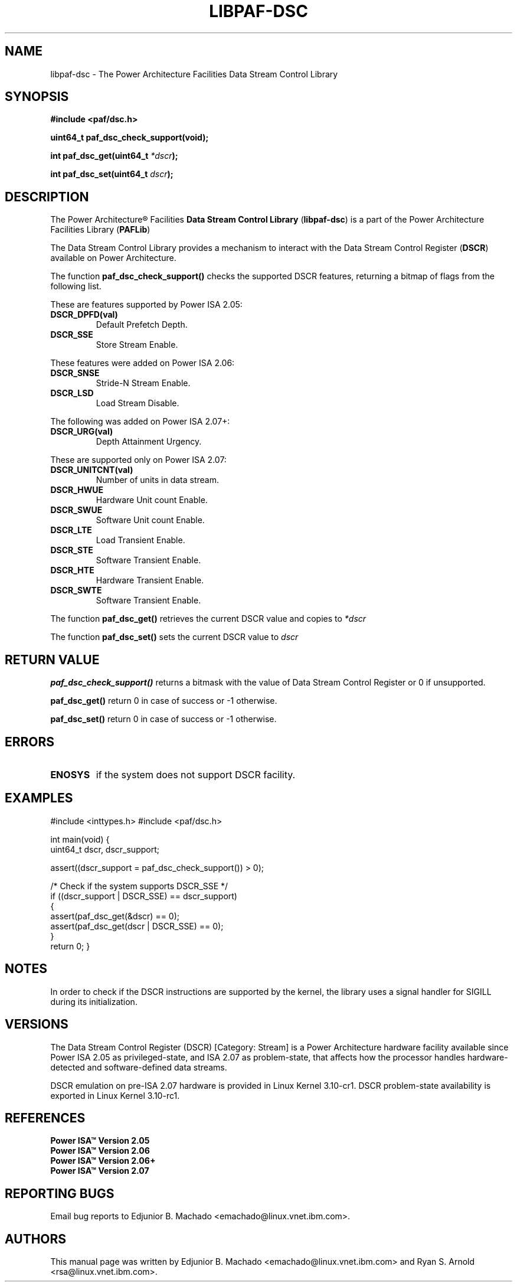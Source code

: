.TH LIBPAF-DSC 2 2013-08-13 "Linux" "Data Stream Control Library"
.SH NAME
libpaf-dsc \- The Power Architecture Facilities Data Stream Control Library
.SH SYNOPSIS
.B #include <paf/dsc.h>
.sp
.BI "uint64_t paf_dsc_check_support(void);
.sp
.BI "int paf_dsc_get(uint64_t " *dscr ");
.sp
.BI "int paf_dsc_set(uint64_t " dscr ");

.SH DESCRIPTION

The Power Architecture\(rg Facilities
.B Data Stream Control Library
.RB ( libpaf-dsc )
is a part of the Power Architecture Facilities Library
.RB ( PAFLib )
.

The Data Stream Control Library provides a mechanism to interact with the Data
Stream Control Register
.RB ( DSCR )
available on Power Architecture.

The function
.BR paf_dsc_check_support()
checks the supported DSCR features, returning a bitmap of flags from the
following list.

These are features supported by Power ISA 2.05:
.TP
.BR DSCR_DPFD(val)
Default Prefetch Depth.
.TP
.BR DSCR_SSE
Store Stream Enable.

.PP
These features were added on Power ISA 2.06:
.TP
.BR DSCR_SNSE
Stride-N Stream Enable.
.TP
.BR DSCR_LSD
Load Stream Disable.

.PP
The following was added on Power ISA 2.07+:
.TP
.BR DSCR_URG(val)
Depth Attainment Urgency.

.PP
These are supported only on Power ISA 2.07:
.TP
.BR DSCR_UNITCNT(val)
Number of units in data stream.
.TP
.BR DSCR_HWUE
Hardware Unit count Enable.
.TP
.BR DSCR_SWUE
Software Unit count Enable.
.TP
.BR DSCR_LTE
Load Transient Enable.
.TP
.BR DSCR_STE
Software Transient Enable.
.TP
.BR DSCR_HTE
Hardware Transient Enable.
.TP
.BR DSCR_SWTE
Software Transient Enable. 

.PP
The function
.BR paf_dsc_get()
retrieves the current DSCR value and copies to
.I *dscr
.

The function
.BR paf_dsc_set()
sets the current DSCR value to
.I dscr
.

.SH RETURN VALUE
.BR paf_dsc_check_support()
returns a bitmask with the value of Data Stream Control Register or 0 if
unsupported.

.BR paf_dsc_get()
return 0 in case of success or -1 otherwise.

.BR paf_dsc_set()
return 0 in case of success or -1 otherwise.

.SH ERRORS
.TP
.B ENOSYS
if the system does not support DSCR facility.

.SH EXAMPLES
.BD -literal
#include <inttypes.h>
#include <paf/dsc.h>

int main(void)
{
        uint64_t dscr, dscr_support;

        assert((dscr_support = paf_dsc_check_support()) > 0);

        /* Check if the system supports DSCR_SSE */
        if ((dscr_support | DSCR_SSE) == dscr_support)
          {
            assert(paf_dsc_get(&dscr) == 0);
            assert(paf_dsc_get(dscr | DSCR_SSE) == 0);
          }
        return 0;
}
.ED

.SH NOTES
In order to check if the DSCR instructions are supported by the kernel, the
library uses a signal handler for SIGILL during its initialization.

.SH VERSIONS
The Data Stream Control Register (DSCR) [Category: Stream] is a Power
Architecture hardware facility available since Power ISA 2.05 as
privileged-state, and ISA 2.07 as problem-state, that affects how the processor
handles hardware-detected and software-defined data streams.

DSCR emulation on pre-ISA 2.07 hardware is provided in Linux Kernel 3.10-cr1.
DSCR problem-state availability is exported in Linux Kernel 3.10-rc1.

.SH REFERENCES
.TP
.B Power ISA\(tm Version 2.05
.TP
.B Power ISA\(tm Version 2.06
.TP
.B Power ISA\(tm Version 2.06+
.TP
.B Power ISA\(tm Version 2.07

.SH REPORTING BUGS
.PP
Email bug reports to Edjunior B. Machado <emachado@linux.vnet.ibm.com>.
.SH AUTHORS
This manual page was written by Edjunior B. Machado <emachado@linux.vnet.ibm.com> and Ryan S. Arnold <rsa@linux.vnet.ibm.com>.


